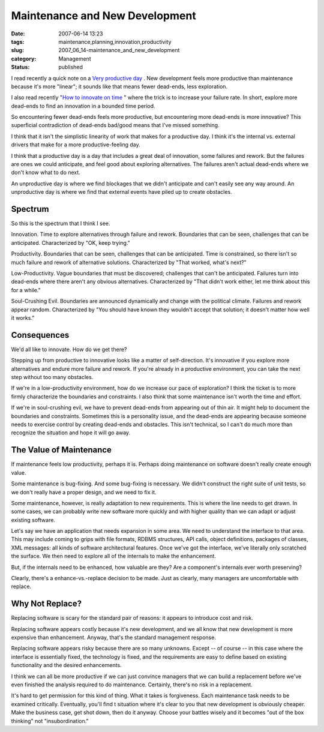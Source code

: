 Maintenance and New Development
===============================

:date: 2007-06-14 13:23
:tags: maintenance,planning,innovation,productivity
:slug: 2007_06_14-maintenance_and_new_development
:category: Management
:status: published







I read recently a quick note on a `Very productive day <http://blog.vrplumber.com/1870>`_ .  New development feels more productive than maintenance because it's more "linear"; it sounds like that means fewer dead-ends, less exploration.



I also read recently "`How to innovate on time <http://www.scottberkun.com/blog/2007/how-to-innovate-on-time/>`_ " where the trick is to increase your failure rate.  In short, explore more dead-ends to find an innovation in a bounded time period.



So encountering fewer dead-ends feels more productive, but encountering more dead-ends is more innovative?  This superficial contradiction of dead-ends bad/good means that I've missed something.



I think that it isn't the simplistic linearity of work that makes for a productive day.  I think it's the internal vs. external drivers that make for a more productive-feeling day.  



I think that a productive day is a day that includes a great deal of innovation, some failures and rework.  But the failures are ones we could anticipate, and feel good about exploring alternatives.  The failures aren't actual dead-ends where we don't know what to do next.



An unproductive day is where we find blockages that we didn't anticipate and can't easily see any way around.  An unproductive day is where we find that external events have piled up to create obstacles.



Spectrum
---------



So this is the spectrum that I think I see.



Innovation.  Time to explore alternatives through failure and rework.  Boundaries that can be seen, challenges that can be anticipated.  Characterized by "OK, keep trying."



Productivity.  Boundaries that can be seen, challenges that can be anticipated.  Time is constrained, so there isn't so much failure and rework of alternative solutions.  Characterized by "That worked, what's next?"



Low-Productivity.  Vague boundaries that must be discovered; challenges that can't be anticipated.  Failures turn into dead-ends where there aren't any obvious alternatives.  Characterized by "That didn't work either, let me think about this for a while."



Soul-Crushing Evil.  Boundaries are announced dynamically and change with the political climate.  Failures and rework appear random.  Characterized by "You should have known they wouldn't accept that solution; it doesn't matter how well it works."



Consequences
------------



We'd all like to innovate.  How do we get there?



Stepping up from productive to innovative looks like a matter of self-direction.  It's innovative if you explore more alternatives and endure more failure and rework.  If you're already in a productive environment, you can take the next step without too many obstacles.



If we're in a low-productivity environment, how do we increase our pace of exploration?  I think the ticket is to more firmly characterize the boundaries and constraints.  I also think that some maintenance isn't worth the time and effort.



If we're in soul-crushing evil, we have to prevent dead-ends from appearing out of thin air.  It might help to document the boundaries and constraints.  Sometimes this is a personality issue, and the dead-ends are appearing because someone needs to exercise control by creating dead-ends and obstacles.  This isn't technical, so I can't do much more than recognize the situation and hope it will go away.



The Value of Maintenance
------------------------



If maintenance feels low productivity, perhaps it is.  Perhaps doing maintenance on software doesn't really create enough value.



Some maintenance is bug-fixing.  And some bug-fixing is necessary.  We didn't construct the right suite of unit tests, so we don't really have a proper design, and we need to fix it.



Some maintenance, however, is really adaptation to new requirements.  This is where the line needs to get drawn.  In some cases, we can probably write new software more quickly and with higher quality than we can adapt or adjust existing software.



Let's say we have an application that needs expansion in some area.  We need to understand the interface to that area.  This may include coming to grips with file formats, RDBMS structures, API calls, object definitions, packages of classes, XML messages: all kinds of software architectural features.  Once we've got the interface, we've literally only scratched the surface.  We then need to explore all of the internals to make the enhancement.



But, if the internals need to be enhanced, how valuable are they?  Are a component's internals ever worth preserving?



Clearly, there's a enhance-vs.-replace decision to be made.  Just as clearly, many managers are uncomfortable with replace.



Why Not Replace?
----------------



Replacing software is scary for the standard pair of reasons: it appears to introduce cost and risk.



Replacing software appears costly because it's new development, and we all know that new development is more expensive than enhancement.  Anyway, that's the standard management response.  



Replacing software appears risky because there are so many unknowns.  Except -- of course -- in this case where the interface is essentially fixed, the technology is fixed, and the requirements are easy to define based on existing functionality and the desired enhancements.



I think we can all be more productive if we can just convince managers that we can build a replacement before we've even finished the analysis required to do maintenance.  Certainly, there's no risk in a replacement.



It's hard to get permission for this kind of thing.  What it takes is forgiveness.  Each maintenance task needs to be examined critically.  Eventually, you'll find t situation where it's clear to you that new development is obviously cheaper.  Make the business case, get shot down, then do it anyway.  Choose your battles wisely and it becomes "out of the box thinking" not "insubordination."





